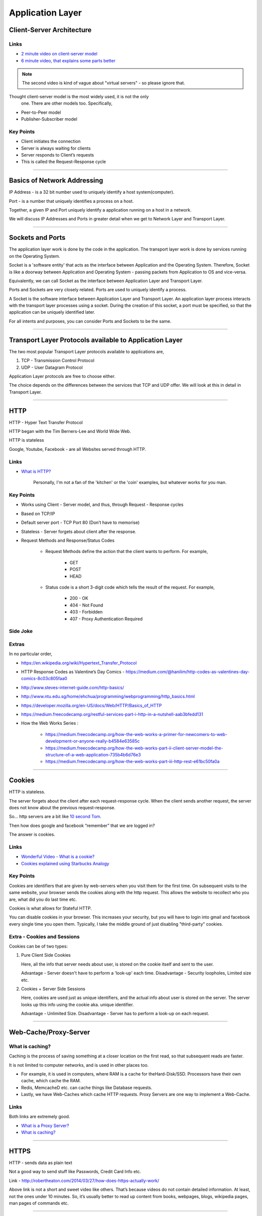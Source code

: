 Application Layer
=================



Client-Server Architecture
--------------------------

Links
^^^^^

* `2 minute video on client-server model`_
* `6 minute video, that explains some parts better`_

.. note::
	The second video is kind of vague about "virtual servers"
	- so please ignore that.

Thought client-server model is the most widely used, it is not the only
 one. There are other models too. Specifically,

.. todo::
	Expand Peer-to-Peer and Publisher-Subscriber models.

* Peer-to-Peer model
* Publisher-Subscriber model

.. _`2 minute video on client-server model`:
	https://www.youtube.com/watch?v=SwLdKeC8scE	

.. _`6 minute video, that explains some parts better`:
	https://www.youtube.com/watch?v=L5BlpPU_muY

Key Points
^^^^^^^^^^

* Client initiates the connection
* Server is always waiting for clients
* Server responds to Client’s requests
* This is called the Request-Response cycle

########################################################################

Basics of Network Addressing
----------------------------

IP Address - is a 32 bit number used to uniquely identify a host
system(computer).

Port - is a number that uniquely identifies a process on a host.

Together, a given IP and Port uniquely identify a application running
on a host in a network.

We will discuss IP Addresses and Ports in greater detail when we get to
Network Layer and Transport Layer.

########################################################################

Sockets and Ports
-----------------

The application layer work is done by the code in the application. 
The transport layer work is done by services running on the Operating
System.

Socket is a 'software entity' that acts as the interface between
Application and the Operating System. Therefore, Socket is like a
doorway between Application and Operating System - passing packets from
Application to OS and vice-versa.

Equivalently, we can call Socket as the interface between Application
Layer and Transport Layer.

Ports and Sockets are very closely related. 
Ports are used to uniquely identify a process.

A Socket is the software interface between Application Layer and
Transport Layer. An application layer process interacts with the
transport layer processes using a socket. During the creation of this
socket, a port must be specified, so that the application can be
uniquely identified later.

For all intents and purposes, you can consider Ports and Sockets to be
the same.

########################################################################

Transport Layer Protocols available to Application Layer
--------------------------------------------------------

The two most popular Transport Layer protocols available to applications
are,

1. TCP - Transmission Control Protocol
2. UDP - User Datagram Protocol

Application Layer protocols are free to choose either.

The choice depends on the differences between the services that TCP
and UDP offer. We will look at this in detail in Transport Layer.

########################################################################

HTTP
----

HTTP - Hyper Text Transfer Protocol

HTTP began with the Tim Berners-Lee and World Wide Web.

HTTP is stateless

Google, Youtube, Facebook - are all Websites served through HTTP.

Links
^^^^^

* `What is HTTP?`_
	
	Personally, I'm not a fan of the 'kitchen' or the 'coin' examples,
	but whatever works for you man.

.. _`What is HTTP?`:
	https://www.youtube.com/watch?v=SzSXHv8RKdM


Key Points
^^^^^^^^^^

* Works using Client - Server model, and thus,
  through Request - Response cycles
* Based on TCP/IP
* Default server port - TCP Port 80 (Don’t have to memorise)
* Stateless - Server forgets about client after the response.
* Request Methods and Response/Status Codes

	* Request Methods define the action that the client wants to
	  perform. For example,

		* GET
		* POST
		* HEAD

	* Status code is a short 3-digit code which tells the result of the
	  request. For example,

		* 200 - OK
		* 404 - Not Found
		* 403 - Forbidden
		* 407 - Proxy Authentication Required

Side Joke
^^^^^^^^^

.. image:: ../_images/httpresponsecodejoke.jpg
   :scale: 65 %
   :align: center

Extras
^^^^^^

.. todo::
	Low Priority - Name these links.

In no particular order,

* https://en.wikipedia.org/wiki/Hypertext_Transfer_Protocol
* HTTP Response Codes as Valentine’s Day Comics - https://medium.com/@hanilim/http-codes-as-valentines-day-comics-8c03c805faa0
* http://www.steves-internet-guide.com/http-basics/
* http://www.ntu.edu.sg/home/ehchua/programming/webprogramming/http_basics.html
* https://developer.mozilla.org/en-US/docs/Web/HTTP/Basics_of_HTTP
* https://medium.freecodecamp.org/restful-services-part-i-http-in-a-nutshell-aab3bfedd131
* How the Web Works Series :

	* https://medium.freecodecamp.org/how-the-web-works-a-primer-for-newcomers-to-web-development-or-anyone-really-b4584e63585c
	* https://medium.freecodecamp.org/how-the-web-works-part-ii-client-server-model-the-structure-of-a-web-application-735b4b6d76e3
	* https://medium.freecodecamp.org/how-the-web-works-part-iii-http-rest-e61bc50fa0a

########################################################################

Cookies
-------

HTTP is stateless. 

The server forgets about the client after each request-response cycle.
When the client sends another request,
the server does not know about the previous request-response.

So... http servers are a bit like
`10 second Tom <https://www.youtube.com/watch?v=6kbY9rGTgQo>`_.

Then how does google and facebook “remember” that we are logged in?

The answer is cookies.

Links
^^^^^

* `Wonderful Video - What is a cookie?`_

* `Cookies explained using Starbucks Analogy`_

.. _`Wonderful Video - What is a cookie?`:
	https://www.youtube.com/watch?v=I01XMRo2ESg

.. _`Cookies explained using Starbucks Analogy`:
	https://www.youtube.com/watch?v=64veb6tKTm0

Key Points
^^^^^^^^^^

Cookies are identifiers that are given by web-servers when you visit
them for the first time. On subsequent visits to the same website, your
browser sends the cookies along with the http request. This allows the
website to recollect who you are, what did you do last time etc.

Cookies is what allows for Stateful HTTP.

You can disable cookies in your browser. This increases your security,
but you will have to login into gmail and facebook every single time you
open them. Typically, I take the middle ground of just disabling
"third-party" cookies.

Extra - Cookies and Sessions
^^^^^^^^^^^^^^^^^^^^^^^^^^^^

Cookies can be of two types:

1. Pure Client Side Cookies
   
   Here, all the info that server needs about user, is stored on the
   cookie itself and sent to the user.

   Advantage - Server doesn't have to perform a 'look-up' each time.
   Disadvantage - Security loopholes, Limited size etc.

2. Cookies + Server Side Sessions
   
   Here, cookies are used just as unique identifiers, and the actual
   info about user is stored on the server. The server looks up this
   info using the cookie aka. unique identifier.

   Advantage - Unlimited Size.
   Disadvantage - Server has to perform a look-up on each request.

########################################################################

Web-Cache/Proxy-Server
----------------------

What is caching?
^^^^^^^^^^^^^^^^

Caching is the process of saving something at a closer location on the
first read, so that subsequent reads are faster.

It is not limited to computer networks, and is used in other places too.

* For example, it is used in computers, where RAM is a cache
  for theHard-Disk/SSD. Processors have their own cache,
  which cache the RAM.
* Redis, MemcacheD etc. can cache things like Database requests.
* Lastly, we have Web-Caches which cache HTTP requests. Proxy Servers
  are one way to implement a Web-Cache.

Links
^^^^^

Both links are extremely good.

* `What is a Proxy Server?`_
* `What is caching?`_

.. _`What is a Proxy Server?`:
	https://www.youtube.com/watch?v=qU0PVSJCKcs

.. _`What is caching?`:
	https://www.youtube.com/watch?v=o2KMk_TyC8E

########################################################################

HTTPS
-----

HTTP - sends data as plain text

Not a good way to send stuff like Passwords, Credit Card Info etc.

.. todo::
	Name these links

Link - http://robertheaton.com/2014/03/27/how-does-https-actually-work/

Above link is not a short and sweet video like others. That’s because videos do not contain detailed information. At least, not the ones under 10 minutes. So, it’s usually better to read up content from books, webpages, blogs, wikipedia pages, man pages of commands etc.

########################################################################

SSH
---

.. todo::
	Expand SSH

.. todo::
	Name these links

Link - https://www.youtube.com/watch?v=mF6J-VQHPxA

The thing is, SSH is extremely useful, but most people don't need the "inner workings" of it.

To work with SSH practically, you need a SSH server and a SSH client.

Most Linux distros come with ssh command line client. You can test this on terminal by typing "which ssh".
For windows, you have Putty - but I do not recommend this, as working with SSH keys is a pain on Putty.

For the server, goto some popular cloud provider, 
be it Digitalocean, GCP, AWS or Azure, and get a Virtual Machine.
Most providers provide a "free-tier". Set up SSH.

Search and Learn :

1. Login
2. Setup SSH Keys
3. Disable Password Based Authentication
4. Use SCP or RSYNC to transfer files

About RSYNC
^^^^^^^^^^^

rsync is an alternative to scp, and has some really cool options.

1. Copy only files that have changed.
2. Copy, but preserve stuff like modification times, owners, permissions etc.
3. Seamlessly compress and decompress files during the copy, to reduce network usage.
4. Delete files in destination, that are not present in source.

.. note::
	I use rsync to backup files from laptop to hard-disk, even though that does not use the network, because of the above features.

########################################################################

DNS
---

DNS is probably the most important protocol for hoomans to use internet.

The below links explains DNS in a very layman way, without digging deep into how each query happens.

Note that they might be using slightly simplified terminology to make the explanation shorter.

Links

.. todo::
	Name these links

1. https://www.youtube.com/watch?v=Rck3BALhI5c
2. https://www.youtube.com/watch?v=72snZctFFtA

If you want to dig in into the depth of DNS, read the book :D

Key Points
^^^^^^^^^^

Unless you are the network administrator for a large organization(like our college), you don’t need to bother with the inner workings of DNS too much. 

What you need to bother with are,

* DNS is a application level protocol. It uses UDP for its transport layer functionality.

* Computers need IP addresses to find things on internet. Humans like to use names. DNS is the complex system that translates names to addresses. 

   If DNS wasn’t `envisioned <https://en.wikipedia.org/wiki/Paul_Mockapetris>`_, we would all be maintaining a small notebook, much like the phone directory of the landline days. 

* DNS is distributed - the translation table is not stored at a single location.

* DNS is a hierarchical protocol.

   * For example, when I want to go to google.com, my browser asks IITG’s DNS server 202.141.81.2. 
   * If the server has the IP for google.com in its cache, it will give it to me.
   * But if it does not, it will ask a higher level DNS server for the IP.
   * This process can repeat until we reach the Root DNS servers, and finally find the IP.

* DNS replies are cached.
   
   * The first time you load google.com, you possibly started a domino chain of requests up to the internet’s root dns servers.
   * Imagine the same thing happening on every refresh - the root dns servers will not be able to handle the number of requests from the billions of devices connected to the internet.
   * To reduce load on higher level servers, and to reduce network load in general, DNS replies are cached. This means that everyone in the domino chain stores the ip of google.com for a while, including your browser.

* Domain Names are purchased through registrars. Read more at,

	* `Beginners Guide to Domain Names <https://www.icann.org/en/system/files/files/domain-names-beginners-guide-06dec10-en.pdf>`_
	* `Beginners Guides to various activities of ICANN and IANA <https://www.icann.org/resources/pages/beginners-guides-2012-03-06-en>`_
	* `Main website of ICANN <https://www.icann.org/>`_

If you are interested in the inner workings, you can find more detailed information in,

* Kurose and Ross - Section 2.5
* Wikipedia Page of DNS

########################################################################

NTP
---

NTP is not a very popular protocol, and most courses on networks wouldn’t bother with it. But I think that it deserves at least one slide, considering we have talked so much about DNS.

Key Points

1. NTP (Network Time Protocol) is what allows time to be synced across the world.
2. Like DNS, NTP is also hierarchical.

	* The root time servers (called Stratum 0 servers) are the Atomic Clocks that use Caesium for measuring time - as defined in the SI unit of second. Isn't that cool?

.. figure:: ../_images/ntp.jpg
   :scale: 40 %
   :align: center
   
   A Stratum 0 NTP server of US Naval Observatory, located in Colorado. Read more `here <https://en.wikipedia.org/wiki/File:Usno-amc.jpg>`_

Read more at,

1. `Wikipedia Page of NTP <https://en.wikipedia.org/wiki/Network_Time_Protocol>`_
2. `NTP Project Page <http://www.ntp.org/ntpfaq/NTP-s-def.htm>`_

.. todo::
	Name these links

.. note::
	Want to implement your own Stratum 0 NTP server with Raspberry Pi?

	http://rdlazaro.info/compu-Raspberry_Pi-RPi-stratum0.html

########################################################################

DHCP
----

.. todo::
	Expand DHCP

Most of us never set Static IP Addresses. We connect to a wifi network, and everything just works. 

All thanks to DHCP - Dynamic Host Configuration Protocol.

Unless you are going to be setting up your own DHCP server - you only need a rudimentary understanding of DHCP.

We have decided to take a leaf from the book of mathematicians and leave DHCP as an exercise to the reader.

Search online, find some content, and learn yourself.
